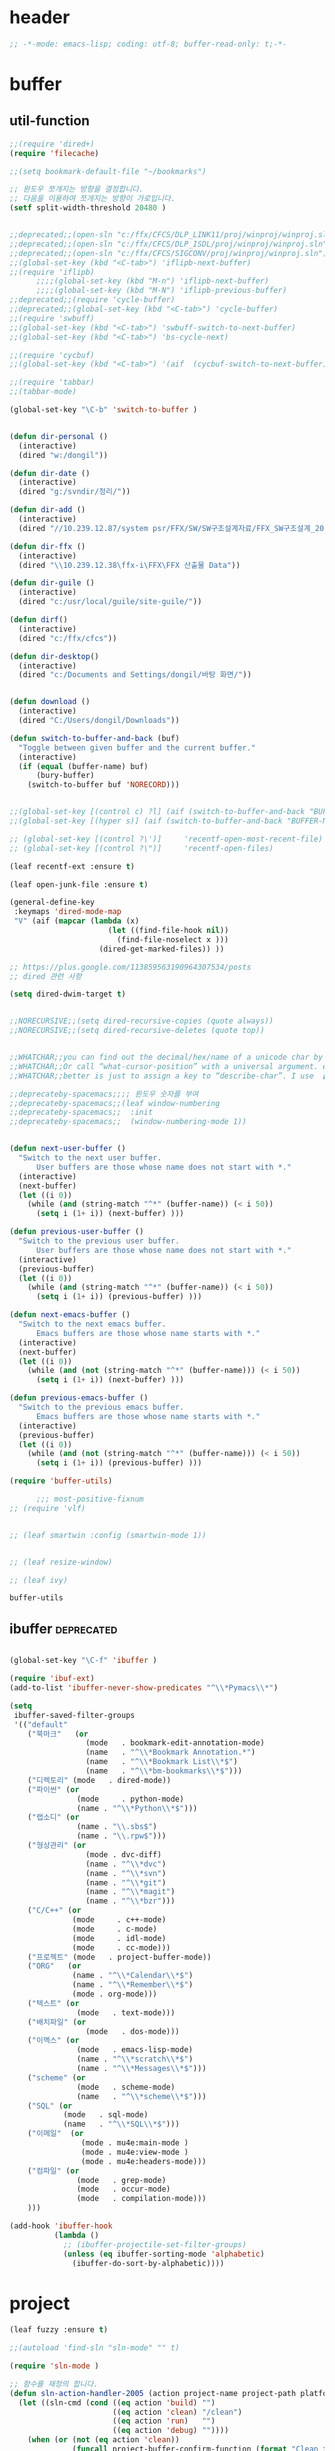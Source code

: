 # -*- coding: utf-8; -*-
* header
#+BEGIN_SRC emacs-lisp
;; -*-mode: emacs-lisp; coding: utf-8; buffer-read-only: t;-*-
#+END_SRC


* buffer 
** util-function
 #+BEGIN_SRC emacs-lisp
   ;;(require 'dired+)
   (require 'filecache)

   ;;(setq bookmark-default-file "~/bookmarks")

   ;; 윈도우 쪼개지는 방향을 결정합니다.
   ;; 다음을 이용하여 쪼개지는 방향이 가로입니다. 
   (setf split-width-threshold 20480 )


   ;;deprecated;;(open-sln "c:/ffx/CFCS/DLP_LINK11/proj/winproj/winproj.sln")
   ;;deprecated;;(open-sln "c:/ffx/CFCS/DLP_ISDL/proj/winproj/winproj.sln")
   ;;deprecated;;(open-sln "c:/ffx/CFCS/SIGCONV/proj/winproj/winproj.sln")
   ;;(global-set-key (kbd "<C-tab>") 'iflipb-next-buffer)
   ;;(require 'iflipb)
         ;;;;(global-set-key (kbd "M-n") 'iflipb-next-buffer)
         ;;;;(global-set-key (kbd "M-N") 'iflipb-previous-buffer)
   ;;deprecated;;(require 'cycle-buffer)
   ;;deprecated;;(global-set-key (kbd "<C-tab>") 'cycle-buffer)
   ;;(require 'swbuff)
   ;;(global-set-key (kbd "<C-tab>") 'swbuff-switch-to-next-buffer)
   ;;(global-set-key (kbd "<C-tab>") 'bs-cycle-next)

   ;;(require 'cycbuf)
   ;;(global-set-key (kbd "<C-tab>") '(aif  (cycbuf-switch-to-next-buffer)))

   ;;(require 'tabbar)
   ;;(tabbar-mode)

   (global-set-key "\C-b" 'switch-to-buffer )


   (defun dir-personal ()
     (interactive)
     (dired "w:/dongil"))

   (defun dir-date ()
     (interactive)
     (dired "g:/svndir/정리/"))

   (defun dir-add ()
     (interactive)
     (dired "//10.239.12.87/system psr/FFX/SW/SW구조설계자료/FFX_SW구조설계_20090220/"))

   (defun dir-ffx ()
     (interactive)
     (dired "\\10.239.12.38\ffx-i\FFX\FFX 산출물 Data"))

   (defun dir-guile ()
     (interactive)
     (dired "c:/usr/local/guile/site-guile/"))

   (defun dirf()
     (interactive)
     (dired "c:/ffx/cfcs")) 

   (defun dir-desktop()
     (interactive)
     (dired "c:/Documents and Settings/dongil/바탕 화면/")) 


   (defun download ()
     (interactive)
     (dired "C:/Users/dongil/Downloads"))

   (defun switch-to-buffer-and-back (buf)
     "Toggle between given buffer and the current buffer."
     (interactive)
     (if (equal (buffer-name) buf)
         (bury-buffer)
       (switch-to-buffer buf 'NORECORD)))


   ;;(global-set-key [(control c) ?l] (aif (switch-to-buffer-and-back "BUFFER-NAME-HERE")))
   ;;(global-set-key [(hyper s)] (aif (switch-to-buffer-and-back "BUFFER-NAME-HERE")))

   ;; (global-set-key [(control ?\')]     'recentf-open-most-recent-file)
   ;; (global-set-key [(control ?\")]     'recentf-open-files)

   (leaf recentf-ext :ensure t)

   (leaf open-junk-file :ensure t)

   (general-define-key 
    :keymaps 'dired-mode-map 
    "V" (aif (mapcar (lambda (x)
                         (let ((find-file-hook nil))
                           (find-file-noselect x )))
                       (dired-get-marked-files)) ))

   ;; https://plus.google.com/113859563190964307534/posts
   ;; dired 관련 사항 

   (setq dired-dwim-target t)


   ;;NORECURSIVE;;(setq dired-recursive-copies (quote always))
   ;;NORECURSIVE;;(setq dired-recursive-deletes (quote top))


   ;;WHATCHAR;;you can find out the decimal/hex/name of a unicode char by calling “describe-char”.
   ;;WHATCHAR;;Or call “what-cursor-position” with a universal argument. e.g. type: 【ctrl+u ctrl+x =】.
   ;;WHATCHAR;;better is just to assign a key to “describe-char”. I use 【Ctrl+h c】.

   ;;deprecateby-spacemacs;;;; 윈도우 숫자를 부여 
   ;;deprecateby-spacemacs;;(leaf window-numbering
   ;;deprecateby-spacemacs;;  :init
   ;;deprecateby-spacemacs;;  (window-numbering-mode 1))


   (defun next-user-buffer ()
     "Switch to the next user buffer.
         User buffers are those whose name does not start with *."
     (interactive)
     (next-buffer)
     (let ((i 0))
       (while (and (string-match "^*" (buffer-name)) (< i 50))
         (setq i (1+ i)) (next-buffer) )))

   (defun previous-user-buffer ()
     "Switch to the previous user buffer.
         User buffers are those whose name does not start with *."
     (interactive)
     (previous-buffer)
     (let ((i 0))
       (while (and (string-match "^*" (buffer-name)) (< i 50))
         (setq i (1+ i)) (previous-buffer) )))

   (defun next-emacs-buffer ()
     "Switch to the next emacs buffer.
         Emacs buffers are those whose name starts with *."
     (interactive)
     (next-buffer)
     (let ((i 0))
       (while (and (not (string-match "^*" (buffer-name))) (< i 50))
         (setq i (1+ i)) (next-buffer) )))

   (defun previous-emacs-buffer ()
     "Switch to the previous emacs buffer.
         Emacs buffers are those whose name starts with *."
     (interactive)
     (previous-buffer)
     (let ((i 0))
       (while (and (not (string-match "^*" (buffer-name))) (< i 50))
         (setq i (1+ i)) (previous-buffer) )))

   (require 'buffer-utils)

         ;;; most-positive-fixnum
   ;; (require 'vlf)


   ;; (leaf smartwin :config (smartwin-mode 1))


   ;; (leaf resize-window)

   ;; (leaf ivy)

 #+END_SRC

 #+RESULTS:
 : buffer-utils


** ibuffer                                                       :deprecated:
#+BEGIN_SRC emacs-lisp :tangle no

  (global-set-key "\C-f" 'ibuffer )

  (require 'ibuf-ext)
  (add-to-list 'ibuffer-never-show-predicates "^\\*Pymacs\\*")

  (setq 
   ibuffer-saved-filter-groups
   '(("default"
      ("북마크"   (or
                   (mode   . bookmark-edit-annotation-mode)
                   (name   . "^\\*Bookmark Annotation.*")
                   (name   . "^\\*Bookmark List\\*$")
                   (name   . "^\\*bm-bookmarks\\*$")))
      ("디렉토리" (mode   . dired-mode))
      ("파이썬" (or
                 (mode     . python-mode)
                 (name . "^\\*Python\\*$")))
      ("랩소디" (or
                 (name . "\\.sbs$")
                 (name . "\\.rpw$")))
      ("형상관리" (or
                   (mode . dvc-diff)
                   (name . "^\\*dvc")
                   (name . "^\\*svn")
                   (name . "^\\*git")
                   (name . "^\\*magit")
                   (name . "^\\*bzr")))
      ("C/C++" (or
                (mode     . c++-mode)
                (mode     . c-mode)
                (mode     . idl-mode)
                (mode     . cc-mode)))
      ("프로젝트" (mode   . project-buffer-mode))
      ("ORG"   (or
                (name . "^\\*Calendar\\*$")
                (name . "^\\*Remember\\*$")
                (mode . org-mode)))
      ("텍스트" (or
                 (mode   . text-mode)))
      ("배치파일" (or
                   (mode   . dos-mode)))
      ("이멕스" (or
                 (mode   . emacs-lisp-mode)
                 (name . "^\\*scratch\\*$")
                 (name . "^\\*Messages\\*$")))
      ("scheme" (or 
                 (mode   . scheme-mode)
                 (name   . "^\\*scheme\\*$")))
      ("SQL" (or 
              (mode   . sql-mode)
              (name   . "^\\*SQL\\*$")))
      ("이메일"  (or
                  (mode . mu4e:main-mode )
                  (mode . mu4e:view-mode )
                  (mode . mu4e:headers-mode)))
      ("컴파일" (or
                 (mode   . grep-mode)
                 (mode   . occur-mode)
                 (mode   . compilation-mode)))
      )))

  (add-hook 'ibuffer-hook
            (lambda ()
              ;; (ibuffer-projectile-set-filter-groups)
              (unless (eq ibuffer-sorting-mode 'alphabetic)
                (ibuffer-do-sort-by-alphabetic))))
#+END_SRC

* project
#+BEGIN_SRC emacs-lisp
  (leaf fuzzy :ensure t)

  ;;(autoload 'find-sln "sln-mode" "" t)

  (require 'sln-mode )

  ;; 함수를 재정의 합니다. 
  (defun sln-action-handler-2005 (action project-name project-path platform configuration)
    (let ((sln-cmd (cond ((eq action 'build) "")
                         ((eq action 'clean) "/clean")
                         ((eq action 'run)   "")
                         ((eq action 'debug) ""))))
      (when (or (not (eq action 'clean))
                (funcall project-buffer-confirm-function (format "Clean the project %s " project-name)))
        (compile (format "vcbuild /platform:%s %s %s" platform sln-cmd project-path)))))


  (defun open-sln (f)
    (if (file-exists-p f )  (find-sln f )))

  ;;(require 'project-persist)

  (require 'iproject)
  (iproject-key-binding)

  (require 'fsproject)

  (defun make-action-handler(action project-name project-path platform configuration)
    "project action handler."
    (let ((make-cmd (cond ((eq action 'build) "")
                          ((eq action 'clean) "clean")
                          ((eq action 'run)   "run")
                          ((eq action 'debug) "debug"))))
      (compile 
       (concat "make -j16 -C " (file-name-directory project-path) 
               " -f " (file-name-nondirectory project-path) 
               " " make-cmd))))

  ;;(autoload 'fsproject-create-project "fsproject")
  ;;(defun fsproject-new(root-folder)
  ;;  (interactive "sRoot folder: ")
  ;;  (let ((regexp-project-name  "[Mm]akefile")
  ;;        (regexp-file-filter   '("\\.cpp$" "\\.h$" "\\.inl$" "\\.mak$" "Makefile"))
  ;;        (ignore-folders       '("build" "docs" "bin"))
  ;;        (pattern-modifier     nil)
  ;;        (build-configurations '("debug" "release"))
  ;;        (platforms            '("Linux")))
  ;;    (fsproject-create-project root-folder
  ;;                              regexp-project-name
  ;;                              regexp-file-filter
  ;;                              'make-action-handler
  ;;                              ignore-folders
  ;;                              pattern-modifier
  ;;                              build-configurations
  ;;                              platforms)))
  ;;


  ;;(autoload 'fsproject-create-project "fsproject")
  (defun fsproject-new(root-folder)
    (interactive "sRoot folder: ")
    (let ((regexp-project-name  "[Mm]akefile")
          (regexp-file-filter   '("\\.cpp$" "\\.h$" "\\.inl$" "\\.mak$" "Makefile"))
          (ignore-folders       '("build" "docs" "bin"))
          (pattern-modifier     '(("^\\(?:.*/\\)?\\([a-zA-Z0-9_]*\\.cpp\\)$" . "source/\\1")
                                  ("^\\(?:.*/\\)?\\([a-zA-Z0-9_]*\\.\\(?:h\\|inl\\)\\)$" . "include/\\1")))
          (build-configurations '("debug" "release"))
          (platforms            '("Linux")))
      (fsproject-create-project root-folder
                                regexp-project-name
                                regexp-file-filter
                                'make-action-handler
                                ignore-folders
                                pattern-modifier
                                build-configurations
                                platforms)))
  (leaf projectile
    :custom ((projectile-enable-caching . t)) 
    :config
    (defun projectile-serialize (data filename)
      "Serialize DATA to FILENAME.

    The saved data can be restored with `projectile-unserialize'."
      (when (file-writable-p filename)
        (with-temp-file filename
          (set-buffer-file-coding-system 'utf-8) ;계속 물어봐서 고정하였음. 
          (insert (let (print-length) (prin1-to-string data))))))

    (defun projectile-unserialize (filename)
      "Read data serialized by `projectile-serialize' from FILENAME."
      (when (file-exists-p filename)
        (with-temp-buffer
          (set-buffer-file-coding-system 'utf-8) ;계속 물어봐서 고정하였음. 
          (insert-file-contents filename)
          (read (buffer-string))))))



  (leaf project-explorer
    :ensure t
    :config
    (defun project-explorer-close ()
      (interactive)
      (save-excursion
        (save-restriction

          (dolist (buf (buffer-list))
            (with-current-buffer buf
              (if (eq 'project-explorer-mode major-mode)
                  (kill-buffer))))
          (kill-buffer  "*project-explorer*")))))

  (leaf  grep 
    :ensure t
    :config
    (defun projectile-grep ()
      "Perform rgrep in the project."
      (interactive)
      (let ((roots (projectile-get-project-directories))
            (search-regexp (if (and transient-mark-mode mark-active)
                               (buffer-substring (region-beginning) (region-end))
                             (read-string (projectile-prepend-project-name "Grep for: ")
                                          (projectile-symbol-at-point)))))
        (dolist (root-dir roots)
          ;; paths for find-grep should relative and without trailing /
          (let ((default-directory root-dir))
            (grep (concat grep-command "\"" search-regexp "\" *")))))))


  ;;(add-hook 'ruby-mode-hook 'projectile-on)

  ;;If you don't like ido you can use regular completion as well:

  ;;(setq projectile-completion-system 'default)

  ;;You might want to combine default completion with icomplete-mode for optimum results.

  ;;Here's a list of the interactive Emacs Lisp functions, provided by projectile:
  ;;Command   Key
  ;;projectile-find-file  C-c p f
  ;;projectile-grep   C-c p g
  ;;projectile-switch-to-buffer   C-c p b
  ;;projectile-multi-occur  C-c p o
  ;;projectile-replace  C-c p r
  ;;projectile-invalidate-cache   C-c p i
  ;;projectile-regenerate-tags  C-c p t
  ;;projectile-kill-buffers   C-c p k
  ;;projectile-dired  C-c p d
  ;;projectile-recentf  C-c p e
  ;;projectile-ack  C-c p a
  ;;projectile-compile-project  C-c p l
  ;;projectile-test-project   C-c p p
  ;;
  ;;If you ever forget any of Projectile's keybindings just do a:

  ;;C-c p C-h

  (leaf helm 
   :config 
    (helm-mode -1))
  (leaf helm-config)
  ;;(global-set-key (kbd "C-c h") 'helm-mini)
  ;;(helm-mode 1)
  ;; https://github.com/emacs-helm/helm/wiki


  (add-hook
   'isearch-mode-hook
   #'(lambda ()
       (general-define-key
        :keymaps 'isearch-mode-map
        "\C-h" 'isearch-mode-help
        "\C-t" 'isearch-toggle-regexp
        "\C-c" 'isearch-toggle-case-fold
        "\C-j" 'isearch-edit-string)))

  ;;(add-to-list 'minor-mode-alist '(case-fold-search " CFS"))

  ;; (require 'xmsi-math-symbols-input)
    ;;; 관련 변수 확인 
    ;;; major-mode       -> buffer local 
    ;;; minor-mode-list  -> buffer local 
    ;;; minor-mode-alist -> global  
  ;;(add-hook 'prog-mode-hook 'fic-mode)
  (add-hook 'prog-mode-hook 'yafolding-mode)
  (add-hook 'prog-mode-hook '(lambda () (setf display-line-numbers t)))

  ;;notworks;;(require 'jfold-mode)
  ;;notworks;;(add-hook 'nxml-mode-hook 'jfold-mode)


  (require 'hideshow)
  (require 'sgml-mode)
  (require 'nxml-mode)

  (add-to-list 'hs-special-modes-alist
               '(nxml-mode
                 "<!--\\|<[^/>]*[^/]>"
                 "-->\\|</[^/>]*[^/]>"

                 "<!--"
                 sgml-skip-tag-forward
                 nil))

  (add-hook 'nxml-mode-hook 'hs-minor-mode)

  ;; optional key bindings, easier than hs defaults
  (general-define-key 
   :keymaps 'nxml-mode-map
   (kbd "C-c h") 'hs-toggle-hiding)


  ;;conflict-tramp;;(add-hook 
  ;;conflict-tramp;; 'term-mode-hook 
  ;;conflict-tramp;; (lambda () 
  ;;conflict-tramp;;   (setq comint-use-prompt-regexp t )
  ;;conflict-tramp;;   (define-key term-raw-map [backspace] 'term-send-right)
  ;;conflict-tramp;;   (define-key term-raw-map "\C-c\C-y" 'term-paste)
  ;;conflict-tramp;;   (setq term-prompt-regexp "^->")))

    ;;; https://github.com/leoliu/easy-kill

  ;; w -> word at point
  ;; s -> sexp at point
  ;; f -> file at point
  ;; l -> list at point
  ;; d -> defun at point
  ;; b -> buffer-file-name or default-directory
  ;; @ -> append selection to previous kill
  ;; C-w -> kill selection
  ;; +, - and 0..9 -> expand/shrink selection
  ;; SPC -> turn selection into an active region
  ;; C-g -> abort

  ;; (leaf easy-kill)
  ;; (leaf phi-rectangle 
  ;;   :config
  ;;   (defun phi-rectangle-kill-ring-save (&optional n)
  ;;     "when region is active, copy region as usual. when rectangle-region is
  ;; active, copy rectangle. otherwise, copy whole line."
  ;;     (interactive "p")
  ;;     (cond (phi-rectangle-mark-active
  ;;            (phi-rectangle--copy-rectangle (region-beginning) (region-end))
  ;;            (phi-rectangle--delete-trailing-whitespaces (region-beginning) (region-end)))
  ;;           (t (easy-kill n))))
  ;;   (phi-rectangle-mode)
  ;;   ;; (define-key phi-rectangle-mode-map [remap phi-rectangle-kill-ring-save] 'easy-kill)
  ;;   )

  (global-anzu-mode t)


  (leaf loccur :ensure t)
  ;; http://www.ispl.jp/~oosaki/research/linux-tips/outline/
  (add-hook 
   'diff-mode-hook 
   (lambda ()
     (setq outline-regexp "^\\(diff\\|@@\\|===\\) ")
     (setq 
      outline-level 
      (lambda ()
        (cond ((looking-at "diff") 1) 
              ((looking-at "===") 1) 
              ((looking-at "@@") 2)
              (t 1000)
              )))
     (outline-minor-mode t)
     ))

  (leaf nxml-mode)
  (leaf nxml-util)



  (defun projectile-load-files ()
    (interactive)
    (dolist (p (projectile-current-project-files))
      (if (s-matches? (rxt-pcre-to-elisp ".*(h|cpp|cxx|c)$") p )
          (let ((find-file-hook nil))
            (persp-add-buffer
             (find-file-noselect  (f-join (projectile-project-root)  p ) ))))))

#+END_SRC

#+RESULTS:
: projectile-load-files


* purpose     

** usepurpose
   #+begin_src emacs-lisp
     (leaf window-purpose
       :ensure t 
       :config
       (add-to-list 'purpose-user-mode-purposes '(python-mode . py))
       (add-to-list 'purpose-user-mode-purposes '(inferior-python-mode . py-repl))
       (add-to-list 'purpose-user-mode-purposes '(prog-mode . prog))
       (add-to-list 'purpose-user-mode-purposes '(compilation-mode . comp))
       (add-to-list 'purpose-user-mode-purposes '(org-mode . org))

       ;; (add-to-list 'purpose-user-mode-purposes '(mu4e:headers-mode . mu4e-header))
       ;; (add-to-list 'purpose-user-mode-purposes '(mu4e:view-mode  . mu4e-view))

       (purpose-compile-user-configuration))
   #+end_src

   #+RESULTS:
   : t

